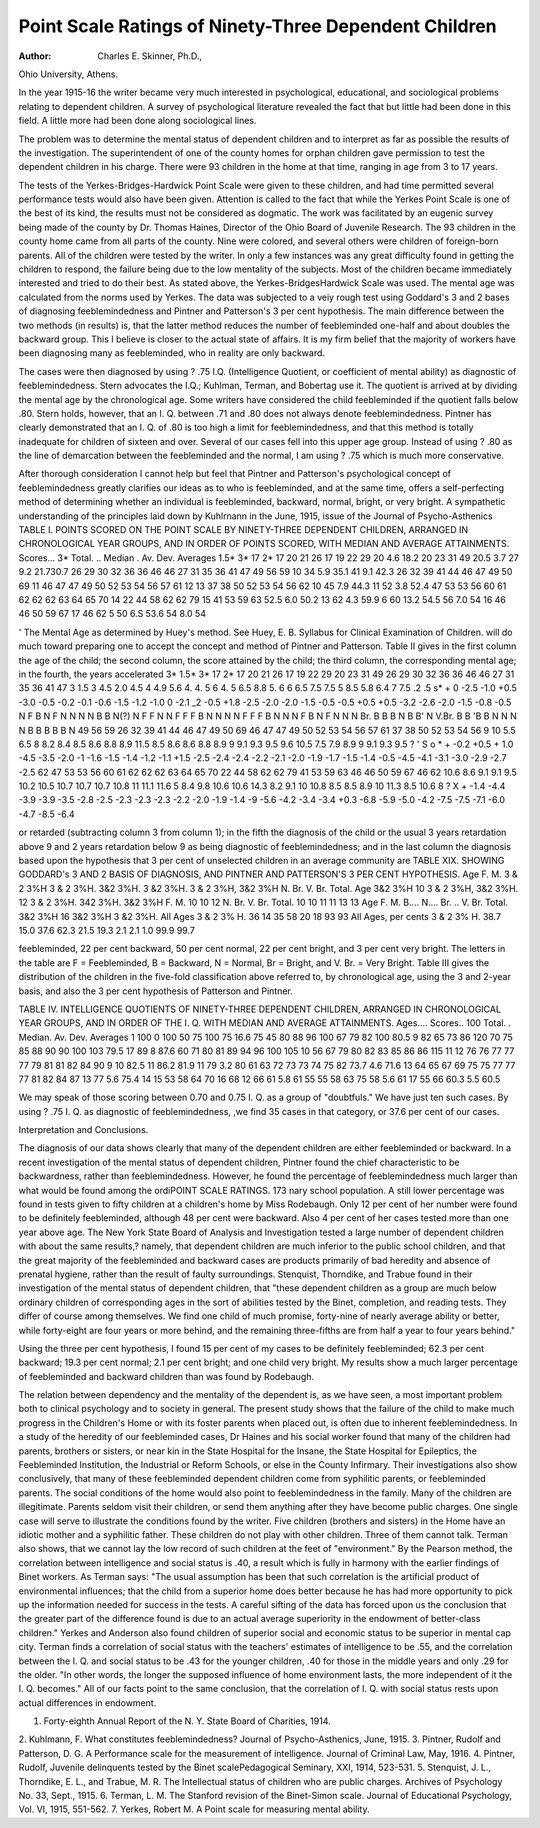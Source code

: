 Point Scale Ratings of Ninety-Three Dependent Children
======================================================

:Author:  Charles E. Skinner, Ph.D.,
Ohio University, Athens.

In the year 1915-16 the writer became very much interested
in psychological, educational, and sociological problems relating to
dependent children. A survey of psychological literature revealed
the fact that but little had been done in this field. A little more
had been done along sociological lines.

The problem was to determine the mental status of dependent
children and to interpret as far as possible the results of the investigation. The superintendent of one of the county homes for orphan
children gave permission to test the dependent children in his charge.
There were 93 children in the home at that time, ranging in age
from 3 to 17 years.

The tests of the Yerkes-Bridges-Hardwick Point Scale were
given to these children, and had time permitted several performance tests would also have been given. Attention is called to the
fact that while the Yerkes Point Scale is one of the best of its kind,
the results must not be considered as dogmatic. The work was
facilitated by an eugenic survey being made of the county by Dr.
Thomas Haines, Director of the Ohio Board of Juvenile Research.
The 93 children in the county home came from all parts of the
county. Nine were colored, and several others were children of
foreign-born parents. All of the children were tested by the writer.
In only a few instances was any great difficulty found in getting the
children to respond, the failure being due to the low mentality of
the subjects. Most of the children became immediately interested
and tried to do their best. As stated above, the Yerkes-BridgesHardwick Scale was used. The mental age was calculated from the
norms used by Yerkes. The data was subjected to a veiy rough test
using Goddard's 3 and 2 bases of diagnosing feeblemindedness and
Pintner and Patterson's 3 per cent hypothesis. The main difference
between the two methods (in results) is, that the latter
method reduces the number of feebleminded one-half and about
doubles the backward group. This I believe is closer to the actual
state of affairs. It is my firm belief that the majority of workers
have been diagnosing many as feebleminded, who in reality are
only backward.

The cases were then diagnosed by using ? .75 I.Q. (Intelligence
Quotient, or coefficient of mental ability) as diagnostic of feeblemindedness. Stern advocates the I.Q.; Kuhlman, Terman, and
Bobertag use it. The quotient is arrived at by dividing the mental
age by the chronological age. Some writers have considered the
child feebleminded if the quotient falls below .80. Stern holds,
however, that an I. Q. between .71 and .80 does not always denote
feeblemindedness. Pintner has clearly demonstrated that an I. Q.
of .80 is too high a limit for feeblemindedness, and that this method
is totally inadequate for children of sixteen and over. Several of
our cases fell into this upper age group. Instead of using ? .80
as the line of demarcation between the feebleminded and the normal,
I am using ? .75 which is much more conservative.

After thorough consideration I cannot help but feel that Pintner and Patterson's psychological concept of feeblemindedness
greatly clarifies our ideas as to who is feebleminded, and at the same
time, offers a self-perfecting method of determining whether an
individual is feebleminded, backward, normal, bright, or very bright.
A sympathetic understanding of the principles laid down by Kuhlrnann in the June, 1915, issue of the Journal of Psycho-Asthenics
TABLE I. POINTS SCORED ON THE POINT SCALE BY NINETY-THREE DEPENDENT
CHILDREN, ARRANGED IN CHRONOLOGICAL YEAR GROUPS, AND IN ORDER OF
POINTS SCORED, WITH MEDIAN AND AVERAGE ATTAINMENTS.
Scores...
3*
Total. ..
Median .
Av. Dev.
Averages
1.5*
3*
17
2*
17
20
21
26
17
19
22
29
20
4.6
18.2
20
23
31
49
20.5
3.7
27
9.2
21.730.7
26
29
30
32
36
36
46
46
27
31
35
36
41
47
49
56
59
10
34
5.9
35.1
41
9.1
42.3
26
32
39
41
44
46
47
49
50
69
11
46
47
47
49
50
52
53
54
56
57
61
12 13
37
38
50
52
53
54
56
62
10
45
7.9
44.3
11
52
3.8
52.4
47
53
53
56
60
61
62
62
62
63
64
65
70
14
22
44
58
62
62
79
15
41
53
59
63
52.5
6.0
50.2
13
62
4.3
59.9
6
60
13.2
54.5
56
7.0
54
16
46
46
50
59
67
17
46
62
5
50
6.S
53.6
54
8.0
54

' The Mental Age as determined by Huey's method. See Huey, E. B. Syllabus for Clinical Examination of Children.
will do much toward preparing one to accept the concept and method
of Pintner and Patterson.
Table II gives in the first column the age of the child; the
second column, the score attained by the child; the third column,
the corresponding mental age; in the fourth, the years accelerated
3*
1.5*
3*
17
2*
17
20
21
26
17
19
22
29
20
23
31
49
26
29
30
32
36
36
46
46
27
31
35
36
41
47
3
1.5
3
4.5
2.0
4.5
4
4.9
5.6
4.
4.
5
6
4.
5
6.5
8.8
5.
6
6
6.5
7.5
7.5
5
8.5
5.8
6.4
7
7.5
.2
.5
s* +
0
-2.5
-1.0
+0.5
-3.0
-0.5
-0.2
-0.1
-0.6
-1.5
-1.2
-1.0
0
-2.1
_2
-0.5
+1.8
-2.5
-2.0
-2.0
-1.5
-0.5
-0.5
+0.5
+0.5
-3.2
-2.6
-2.0
-1.5
-0.8
-0.5
N
F
B
N
F
N
N
N
N
B
B
N(?)
N
F
F
N
N
F
F
F
B
N
N
N
N
F
F
F
B
N
N
N
F
B
N
F
N
N
N
Br.
B
B
B
N
B
B'
N
V.Br.
B
B
'B
B
N
N
N
N
B
B
B
B
B
N
49
56
59
26
32
39
41
44
46
47
49
50
69
46
47
47
49
50
52
53
54
56
57
61
37
38
50
52
53
54
56
9
10
5.5
6.5
8
8.2
8.4
8.5
8.6
8.8
8.9
11.5
8.5
8.6
8.6
8.8
8.9
9
9.1
9.3
9.5
9.6
10.5
7.5
7.9
8.9
9
9.1
9.3
9.5
? '
S o
* +
-0.2
+0.5
+ 1.0
-4.5
-3.5
-2.0
-1
-1.6
-1.5
-1.4
-1.2
-1.1
+1.5
-2.5
-2.4
-2.4
-2.2
-2.1
-2.0
-1.9
-1.7
-1.5
-1.4
-0.5
-4.5
-4.1
-3.1
-3.0
-2.9
-2.7
-2.5
62
47
53
53
56
60
61
62
62
62
63
64
65
70
22
44
58
62
62
79
41
53
59
63
46
46
50
59
67
46
62
10.6
8.6
9.1
9.1
9.5
10.2
10.5
10.7
10.7
10.7
10.8
11
11.1
11.6
5
8.4
9.8
10.6
10.6
14.3
8.2
9.1
10
10.8
8.5
8.5
8.9
10
11.3
8.5
10.6
8 ?
X +
-1.4
-4.4
-3.9
-3.9
-3.5
-2.8
-2.5
-2.3
-2.3
-2.3
-2.2
-2.0
-1.9
-1.4
-9
-5.6
-4.2
-3.4
-3.4
+0.3
-6.8
-5.9
-5.0
-4.2
-7.5
-7.5
-7.1
-6.0
-4.7
-8.5
-6.4

or retarded (subtracting column 3 from column 1); in the fifth the
diagnosis of the child or the usual 3 years retardation above 9 and
2 years retardation below 9 as being diagnostic of feeblemindedness;
and in the last column the diagnosis based upon the hypothesis
that 3 per cent of unselected children in an average community are
TABLE XIX. SHOWING GODDARD's 3 AND 2 BASIS OF DIAGNOSIS, AND
PINTNER AND PATTERSON'S 3 PER CENT HYPOTHESIS.
Age
F. M.
3 & 2
3%H
3 & 2
3%H.
3&2
3%H.
3 &2
3%H.
3 & 2
3%H,
3&2
3%H
N.
Br.
V. Br.
Total.
Age
3&2
3%H
10
3 & 2
3%H,
3&2
3%H.
12
3 & 2
3%H.
342
3%H.
3&2
3%H
F. M.
10
10
12
N.
Br.
V. Br.
Total.
10
10
11
11
13
13
Age
F. M.
B....
N....
Br. ..
V. Br.
Total.
3&2 3%H
16
3&2 3%H
3 &2 3%H.
All Ages
3 & 2 3% H.
36 14
35 58
20 18
93 93
All Ages, per cents
3 & 2 3% H.
38.7 15.0
37.6 62.3
21.5 19.3
2.1 2.1
1.0
99.9 99.7

feebleminded, 22 per cent backward, 50 per cent normal, 22 per
cent bright, and 3 per cent very bright. The letters in the table
are F = Feebleminded, B = Backward, N = Normal, Br = Bright, and
V. Br. = Very Bright.
Table III gives the distribution of the children in the five-fold
classification above referred to, by chronological age, using the 3
and 2-year basis, and also the 3 per cent hypothesis of Patterson and
Pintner.

TABLE IV. INTELLIGENCE QUOTIENTS OF NINETY-THREE DEPENDENT CHILDREN,
ARRANGED IN CHRONOLOGICAL YEAR GROUPS, AND IN ORDER OF THE I. Q.
WITH MEDIAN AND AVERAGE ATTAINMENTS.
Ages....
Scores..
100
Total. .
Median.
Av. Dev.
Averages
1
100
0
100
50
75
100
75
16.6
75
45
80
88
96
100
67
79
82
100
80.5
9
82
65
73
86
120
70
75
85
88
90
90
100
103
79.5
17
89
8
87.6
60
71
80
81
89
94
96
100
105
10
56
67
79
80
82
83
85
86
86
115
11 12
76
76
77
77
77
79
81
81
82
84
90
9 10
82.5
11
86.2
81.9
11
79
3.2
80
61
63
72
73
73
74
75
82
73.7
4.6
71.6
13
64
65
67
69
75
75
77
77
77
81
82
84
87
13
77
5.6
75.4
14
15
53
58
64
70
16
68
12
66
61
5.8
61
55
55
58
63
75
58
5.6
61
17
55
66
60.3
5.5
60.5

We may speak of those scoring between 0.70 and 0.75 I. Q. as
a group of "doubtfuls." We have just ten such cases. By using
? .75 I. Q. as diagnostic of feeblemindedness, ,we find 35 cases in
that category, or 37.6 per cent of our cases.

Interpretation and Conclusions.

The diagnosis of our data shows clearly that many of the
dependent children are either feebleminded or backward. In a
recent investigation of the mental status of dependent children,
Pintner found the chief characteristic to be backwardness, rather
than feeblemindedness. However, he found the percentage of feeblemindedness much larger than what would be found among the ordiPOINT SCALE RATINGS. 173
nary school population. A still lower percentage was found in
tests given to fifty children at a children's home by Miss Rodebaugh.
Only 12 per cent of her number were found to be definitely
feebleminded, although 48 per cent were backward. Also 4 per
cent of her cases tested more than one year above age.
The New York State Board of Analysis and Investigation tested
a large number of dependent children with about the same results,?
namely, that dependent children are much inferior to the public
school children, and that the great majority of the feebleminded
and backward cases are products primarily of bad heredity and
absence of prenatal hygiene, rather than the result of faulty surroundings.
Stenquist, Thorndike, and Trabue found in their investigation
of the mental status of dependent children, that "these dependent
children as a group are much below ordinary children of corresponding ages in the sort of abilities tested by the Binet, completion, and reading tests. They differ of course among themselves.
We find one child of much promise, forty-nine of nearly average
ability or better, while forty-eight are four years or more behind,
and the remaining three-fifths are from half a year to four years
behind."

Using the three per cent hypothesis, I found 15 per cent of my
cases to be definitely feebleminded; 62.3 per cent backward; 19.3
per cent normal; 2.1 per cent bright; and one child very bright.
My results show a much larger percentage of feebleminded and
backward children than was found by Rodebaugh.

The relation between dependency and the mentality of the
dependent is, as we have seen, a most important problem both to
clinical psychology and to society in general. The present study
shows that the failure of the child to make much progress in the
Children's Home or with its foster parents when placed out, is
often due to inherent feeblemindedness. In a study of the heredity of our feebleminded cases, Dr Haines and his social worker found
that many of the children had parents, brothers or sisters, or near
kin in the State Hospital for the Insane, the State Hospital for
Epileptics, the Feebleminded Institution, the Industrial or Reform
Schools, or else in the County Infirmary. Their investigations also
show conclusively, that many of these feebleminded dependent
children come from syphilitic parents, or feebleminded parents.
The social conditions of the home would also point to feeblemindedness in the family. Many of the children are illegitimate. Parents
seldom visit their children, or send them anything after they have
become public charges. One single case will serve to illustrate the
conditions found by the writer. Five children (brothers and sisters)
in the Home have an idiotic mother and a syphilitic father. These
children do not play with other children. Three of them cannot
talk. Terman also shows, that we cannot lay the low record of
such children at the feet of "environment." By the Pearson method,
the correlation between intelligence and social status is .40, a result
which is fully in harmony with the earlier findings of Binet workers.
As Terman says: "The usual assumption has been that such correlation is the artificial product of environmental influences; that the
child from a superior home does better because he has had more
opportunity to pick up the information needed for success in the
tests. A careful sifting of the data has forced upon us the conclusion that the greater part of the difference found is due to an actual
average superiority in the endowment of better-class children."
Yerkes and Anderson also found children of superior social and
economic status to be superior in mental cap city. Terman finds a
correlation of social status with the teachers' estimates of intelligence to be .55, and the correlation between the I. Q. and social
status to be .43 for the younger children, .40 for those in the middle
years and only .29 for the older. "In other words, the longer the
supposed influence of home environment lasts, the more independent
of it the I. Q. becomes." All of our facts point to the same conclusion, that the correlation of I. Q. with social status rests upon actual
differences in endowment.

1. Forty-eighth Annual Report of the N. Y. State Board of Charities, 1914.
2. Kuhlmann, F. What constitutes feeblemindedness? Journal of
Psycho-Asthenics, June, 1915.
3. Pintner, Rudolf and Patterson, D. G. A Performance scale for the
measurement of intelligence. Journal of Criminal Law, May, 1916.
4. Pintner, Rudolf, Juvenile delinquents tested by the Binet scalePedagogical Seminary, XXI, 1914, 523-531.
5. Stenquist, J. L., Thorndike, E. L., and Trabue, M. R. The Intellectual status of children who are public charges. Archives of Psychology No.
33, Sept., 1915.
6. Terman, L. M. The Stanford revision of the Binet-Simon scale. Journal of Educational Psychology, Vol. VI, 1915, 551-562.
7. Yerkes, Robert M. A Point scale for measuring mental ability.
